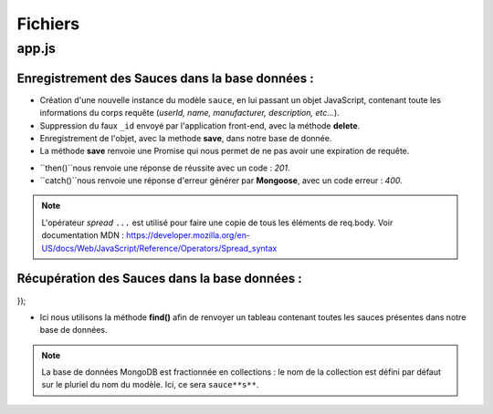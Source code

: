 Fichiers 
========

**app.js**
----------

Enregistrement des Sauces dans la base données : 
************************************************

.. code-block:: javascript
  :emphasize-lines: 2,3,4,6

  app.post('/api/sauces', (req, res, next) => {
  delete req.body._id;
  const sauce = new sauce({
    ...req.body
  });
  sauce.save()
    .then(() => res.status(201).json({ message: 'Sauce enregistré !'}))
    .catch(error => res.status(400).json({ error }));
  });


* Création d'une nouvelle instance du modèle ``sauce``, en lui passant un objet JavaScript, contenant toute les informations du corps requête (*userId, name, manufacturer, description, etc...*). 

* Suppression du faux ``_id`` envoyé par l'application front-end, avec la méthode **delete**. 

* Enregistrement de l'objet, avec la methode **save**, dans notre base de donnée. 

* La méthode **save** renvoie une Promise qui nous permet de ne pas avoir une expiration de requête. 
- ``then()``nous renvoie une réponse de réussite avec un code : *201*. 
- ``catch()``nous renvoie une réponse d'erreur générer par **Mongoose**, avec un code erreur : *400*. 

.. note:: 

  L'opérateur *spread* ``...`` est utilisé pour faire une copie de tous les éléments de req.body.
  Voir documentation MDN : `<https://developer.mozilla.org/en-US/docs/Web/JavaScript/Reference/Operators/Spread_syntax>`_

Récupération des Sauces dans la base données : 
**********************************************

.. code-block:: javascript
  :emphasize-lines: 2

  app.use('/api/sauces', (req, res, next) => {
  sauce.find()
    .then(things => res.status(200).json(sauces))
    .catch(error => res.status(400).json({ error }));
});

* Ici nous utilisons la méthode **find()** afin de renvoyer un tableau contenant toutes les sauces présentes dans notre base de données. 

.. note::
  La base de données MongoDB est fractionnée en collections : le nom de la collection est défini par défaut sur le pluriel du nom du modèle. Ici, ce sera ``sauce**s**``.